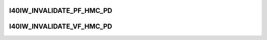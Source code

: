 .. -*- coding: utf-8; mode: rst -*-
.. src-file: drivers/infiniband/hw/i40iw/i40iw_hmc.h

.. _`i40iw_invalidate_pf_hmc_pd`:

I40IW_INVALIDATE_PF_HMC_PD
==========================

.. c:function::  I40IW_INVALIDATE_PF_HMC_PD( hw,  sd_idx,  pd_idx)

    Invalidates the pd cache in the hardware

    :param  hw:
        pointer to our hw struct

    :param  sd_idx:
        segment descriptor index

    :param  pd_idx:
        page descriptor index

.. _`i40iw_invalidate_vf_hmc_pd`:

I40IW_INVALIDATE_VF_HMC_PD
==========================

.. c:function::  I40IW_INVALIDATE_VF_HMC_PD( hw,  sd_idx,  pd_idx,  hmc_fn_id)

    Invalidates the pd cache in the hardware

    :param  hw:
        pointer to our hw struct

    :param  sd_idx:
        segment descriptor index

    :param  pd_idx:
        page descriptor index

    :param  hmc_fn_id:
        VF's function id

.. This file was automatic generated / don't edit.

